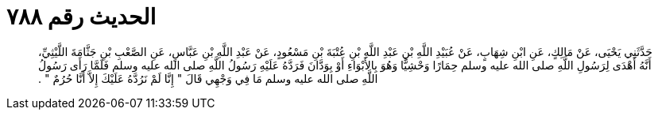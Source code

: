 
= الحديث رقم ٧٨٨

[quote.hadith]
حَدَّثَنِي يَحْيَى، عَنْ مَالِكٍ، عَنِ ابْنِ شِهَابٍ، عَنْ عُبَيْدِ اللَّهِ بْنِ عَبْدِ اللَّهِ بْنِ عُتْبَةَ بْنِ مَسْعُودٍ، عَنْ عَبْدِ اللَّهِ بْنِ عَبَّاسٍ، عَنِ الصَّعْبِ بْنِ جَثَّامَةَ اللَّيْثِيِّ، أَنَّهُ أَهْدَى لِرَسُولِ اللَّهِ صلى الله عليه وسلم حِمَارًا وَحْشِيًّا وَهُوَ بِالأَبْوَاءِ أَوْ بِوَدَّانَ فَرَدَّهُ عَلَيْهِ رَسُولُ اللَّهِ صلى الله عليه وسلم فَلَمَّا رَأَى رَسُولُ اللَّهِ صلى الله عليه وسلم مَا فِي وَجْهِي قَالَ ‏"‏ إِنَّا لَمْ نَرُدَّهُ عَلَيْكَ إِلاَّ أَنَّا حُرُمٌ ‏"‏ ‏.‏